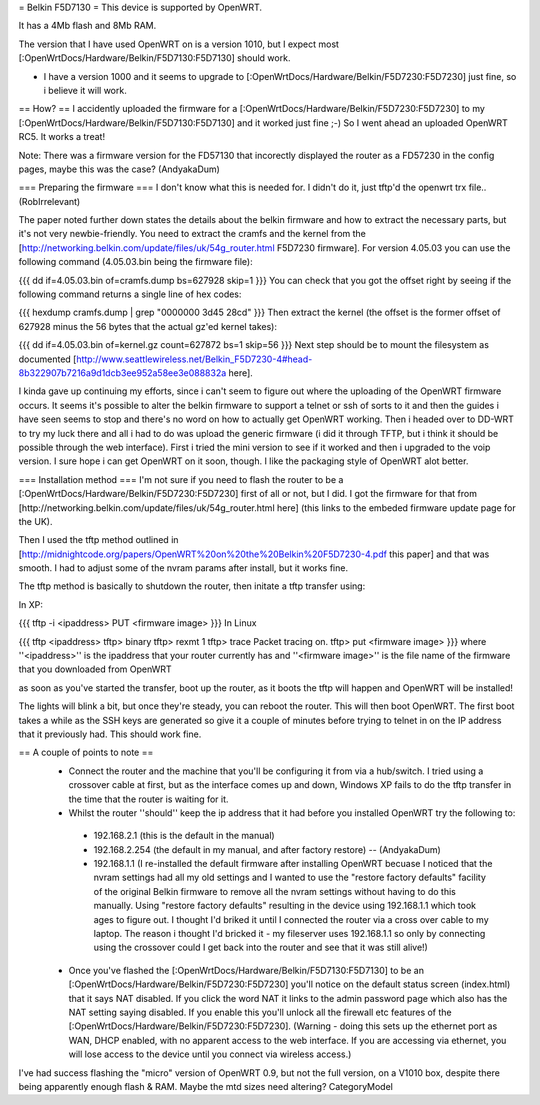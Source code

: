 = Belkin F5D7130 =
This device is supported by OpenWRT.

It has a 4Mb flash and 8Mb RAM.

The version that I have used OpenWRT on is a version 1010, but I expect most [:OpenWrtDocs/Hardware/Belkin/F5D7130:F5D7130] should work.

- I have a version 1000 and it seems to upgrade to [:OpenWrtDocs/Hardware/Belkin/F5D7230:F5D7230] just fine, so i believe it will work.

== How? ==
I accidently uploaded the firmware for a [:OpenWrtDocs/Hardware/Belkin/F5D7230:F5D7230] to my [:OpenWrtDocs/Hardware/Belkin/F5D7130:F5D7130] and it worked just fine ;-) So I went ahead an uploaded OpenWRT RC5. It works a treat!

Note: There was a firmware version for the FD57130 that incorectly displayed the router as a FD57230 in the config pages, maybe this was the case? (AndyakaDum)

=== Preparing the firmware ===
I don't know what this is needed for.  I didn't do it, just tftp'd the openwrt trx file..(RobIrrelevant)

The paper noted further down states the details about the belkin firmware and how to extract the necessary parts, but it's not very newbie-friendly. You need to extract the cramfs and the kernel from the [http://networking.belkin.com/update/files/uk/54g_router.html F5D7230 firmware]. For version 4.05.03 you can use the following command (4.05.03.bin being the firmware file):

{{{
dd if=4.05.03.bin of=cramfs.dump bs=627928 skip=1
}}}
You can check that you got the offset right by seeing if the following command returns a single line of hex codes:

{{{
hexdump cramfs.dump | grep "0000000 3d45 28cd"
}}}
Then extract the kernel (the offset is the former offset of 627928 minus the 56 bytes that the actual gz'ed kernel takes):

{{{
dd if=4.05.03.bin of=kernel.gz count=627872 bs=1 skip=56
}}}
Next step should be to mount the filesystem as documented [http://www.seattlewireless.net/Belkin_F5D7230-4#head-8b322907b7216a9d1dcb3ee952a58ee3e088832a here].

I kinda gave up continuing my efforts, since i can't seem to figure out where the uploading of the OpenWRT firmware occurs. It seems it's possible to alter the belkin firmware to support a telnet or ssh of sorts to it and then the guides i have seen seems to stop and there's no word on how to actually get OpenWRT working. Then i headed over to DD-WRT to try my luck there and all i had to do was upload the generic firmware (i did it through TFTP, but i think it should be possible through the web interface). First i tried the mini version to see if it worked and then i upgraded to the voip version. I sure hope i can get OpenWRT on it soon, though. I like the packaging style of OpenWRT alot better.

=== Installation method ===
I'm not sure if you need to flash the router to be a [:OpenWrtDocs/Hardware/Belkin/F5D7230:F5D7230] first of all or not, but I did. I got the firmware for that from [http://networking.belkin.com/update/files/uk/54g_router.html here] (this links to the embeded firmware update page for the UK).

Then I used the tftp method outlined in [http://midnightcode.org/papers/OpenWRT%20on%20the%20Belkin%20F5D7230-4.pdf this paper] and that was smooth. I had to adjust some of the nvram params after install, but it works fine.

The tftp method is basically to shutdown the router, then initate a tftp transfer using:

In XP:

{{{
tftp -i <ipaddress> PUT <firmware image>
}}}
In Linux

{{{
tftp <ipaddress>
tftp> binary
tftp> rexmt 1
tftp> trace
Packet tracing on.
tftp> put <firmware image>
}}}
where ''<ipaddress>'' is the ipaddress that your router currently has and ''<firmware image>'' is the file name of the firmware that you downloaded from OpenWRT

as soon as you've started the transfer, boot up the router, as it boots the tftp will happen and OpenWRT will be installed!

The lights will blink a bit, but once they're steady, you can reboot the router. This will then boot OpenWRT. The first boot takes a while as the SSH keys are generated so give it a couple of minutes before trying to telnet in on the IP address that it previously had. This should work fine.

== A couple of points to note ==
 * Connect the router and the machine that you'll be configuring it from via a hub/switch. I tried using a crossover cable at first, but as the interface comes up and down, Windows XP fails to do the tftp transfer in the time that the router is waiting for it.
 * Whilst the router ''should'' keep the ip address that it had before you installed OpenWRT try the following to:
  * 192.168.2.1 (this is the default in the manual)
  * 192.168.2.254 (the default in my manual, and after factory restore) -- (AndyakaDum)
  * 192.168.1.1 (I re-installed the default firmware after installing OpenWRT becuase I noticed that the nvram settings had all my old settings and I wanted to use the "restore factory defaults" facility of the original Belkin firmware to remove all the nvram settings without having to do this manually. Using "restore factory defaults" resulting in the device using 192.168.1.1 which took ages to figure out. I thought I'd briked it until I connected the router via a cross over cable to my laptop. The reason i thought I'd bricked it - my fileserver uses 192.168.1.1 so only by connecting using the crossover could I get back into the router and see that it was still alive!)
 * Once you've flashed the [:OpenWrtDocs/Hardware/Belkin/F5D7130:F5D7130] to be an [:OpenWrtDocs/Hardware/Belkin/F5D7230:F5D7230] you'll notice on the default status screen (index.html) that it says NAT disabled. If you click the word NAT it links to the admin password page which also has the NAT setting saying disabled. If you enable this you'll unlock all the firewall etc features of the [:OpenWrtDocs/Hardware/Belkin/F5D7230:F5D7230].  (Warning - doing this sets up the ethernet port as WAN, DHCP enabled, with no apparent access to the web interface.  If you are accessing via ethernet, you will lose access to the device until you connect via wireless access.)

I've had success flashing the "micro" version of OpenWRT 0.9, but not the full version, on a V1010 box, despite there being apparently enough flash & RAM. Maybe the mtd sizes need altering?
CategoryModel
